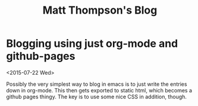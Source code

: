  #+TITLE:Matt Thompson's Blog
* Blogging using just org-mode and github-pages
<2015-07-22 Wed>

Possibly the very simplest way to blog in emacs is to just write the entries down in org-mode. This then gets exported to static html, which becomes a github pages thingy.
The key is to use some nice CSS in addition, though.
